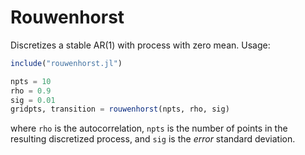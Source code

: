 * Rouwenhorst

Discretizes a stable AR(1) with process with zero mean. Usage:
#+BEGIN_SRC julia
include("rouwenhorst.jl")

npts = 10
rho = 0.9
sig = 0.01
gridpts, transition = rouwenhorst(npts, rho, sig)
#+END_SRC
where =rho= is the autocorrelation, =npts= is the number of points in the resulting discretized process, and =sig= is the /error/ standard deviation.

